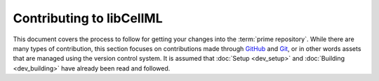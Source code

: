 .. Contribution documentation for libCellML

=========================
Contributing to libCellML
=========================

This document covers the process to follow for getting your changes into the :term:`prime repository`.
While there are many types of contribution, this section focuses on contributions made through `GitHub <https://github.com/>`_ and `Git <https://git-scm.com/>`_, or in other words assets that are managed using the version control system.
It is assumed that :doc:`Setup <dev_setup>` and :doc:`Building <dev_building>` have already been read and followed.
